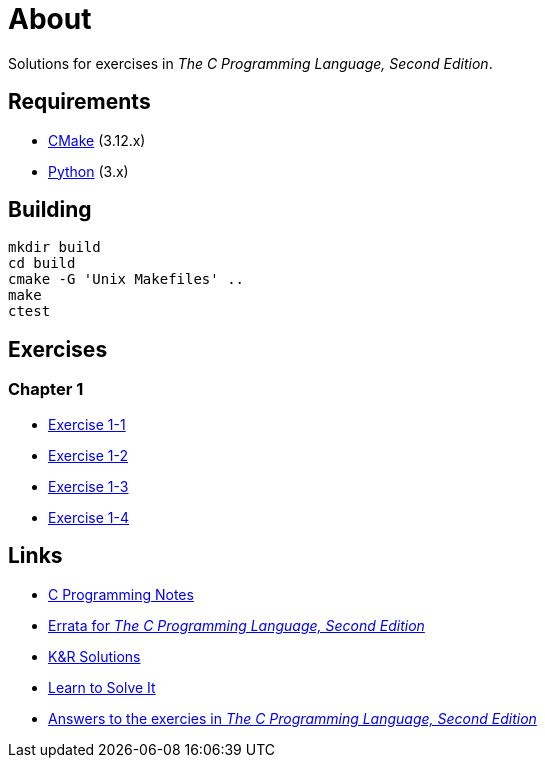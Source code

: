 = About

Solutions for exercises in _The C Programming Language, Second Edition_.

== Requirements

* https://cmake.org[CMake] (3.12.x)
* https://www.python.org[Python] (3.x)

== Building

```
mkdir build
cd build
cmake -G 'Unix Makefiles' ..
make
ctest
```

== Exercises

=== Chapter 1

* link:chapter-1/exercise-1-1/README.adoc[Exercise 1-1]
* link:chapter-1/exercise-1-2/README.adoc[Exercise 1-2]
* link:chapter-1/exercise-1-3/README.adoc[Exercise 1-3]
* link:chapter-1/exercise-1-4/README.adoc[Exercise 1-4]

== Links

* https://www.eskimo.com/~scs/cclass/krnotes/[C Programming Notes]
* https://web.archive.org/web/20150205025553/http://cm.bell-labs.com/cm/cs/cbook/2ediffs.html[Errata for _The C Programming Language, Second Edition_]
* https://clc-wiki.net/wiki/K%26R2_solutions[K&R Solutions]
* http://www.learntosolveit.com/cprogramming/index.html[Learn to Solve It]
* https://www.bamsoftware.com/computers/tcpl-answers.html[Answers to the exercies in _The C Programming Language, Second Edition_]
